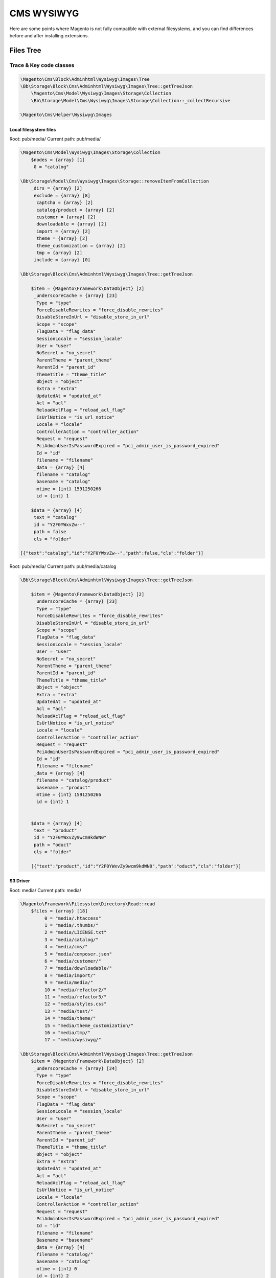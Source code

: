 .. _cms:

============
CMS WYSIWYG
============

Here are some points where Magento is not fully compatible with external filesystems, and you can find differences before and after installing extensions.

Files Tree
==========

Trace & Key code classes
-------------------------

.. code-block:: php

    \Magento\Cms\Block\Adminhtml\Wysiwyg\Images\Tree
    \Bb\Storage\Block\Cms\Adminhtml\Wysiwyg\Images\Tree::getTreeJson
        \Magento\Cms\Model\Wysiwyg\Images\Storage\Collection
        \Bb\Storage\Model\Cms\Wysiwyg\Images\Storage\Collection::_collectRecursive

    \Magento\Cms\Helper\Wysiwyg\Images



Local filesystem files
~~~~~~~~~~~~~~~~~~~~~~~~~


Root: pub/media/
Current path: pub/media/


.. code-block:: php

    \Magento\Cms\Model\Wysiwyg\Images\Storage\Collection
        $nodes = {array} [1]
         0 = "catalog"

    \Bb\Storage\Model\Cms\Wysiwyg\Images\Storage::removeItemFromCollection
        _dirs = {array} [2]
         exclude = {array} [8]
          captcha = {array} [2]
          catalog/product = {array} [2]
          customer = {array} [2]
          downloadable = {array} [2]
          import = {array} [2]
          theme = {array} [2]
          theme_customization = {array} [2]
          tmp = {array} [2]
         include = {array} [0]

    \Bb\Storage\Block\Cms\Adminhtml\Wysiwyg\Images\Tree::getTreeJson

        $item = {Magento\Framework\DataObject} [2]
         _underscoreCache = {array} [23]
          Type = "type"
          ForceDisableRewrites = "force_disable_rewrites"
          DisableStoreInUrl = "disable_store_in_url"
          Scope = "scope"
          FlagData = "flag_data"
          SessionLocale = "session_locale"
          User = "user"
          NoSecret = "no_secret"
          ParentTheme = "parent_theme"
          ParentId = "parent_id"
          ThemeTitle = "theme_title"
          Object = "object"
          Extra = "extra"
          UpdatedAt = "updated_at"
          Acl = "acl"
          ReloadAclFlag = "reload_acl_flag"
          IsUrlNotice = "is_url_notice"
          Locale = "locale"
          ControllerAction = "controller_action"
          Request = "request"
          PciAdminUserIsPasswordExpired = "pci_admin_user_is_password_expired"
          Id = "id"
          Filename = "filename"
         _data = {array} [4]
          filename = "catalog"
          basename = "catalog"
          mtime = {int} 1591250266
          id = {int} 1

        $data = {array} [4]
         text = "catalog"
         id = "Y2F0YWxvZw--"
         path = false
         cls = "folder"

    [{"text":"catalog","id":"Y2F0YWxvZw--","path":false,"cls":"folder"}]

Root: pub/media/
Current path: pub/media/catalog

.. code-block:: php

    \Bb\Storage\Block\Cms\Adminhtml\Wysiwyg\Images\Tree::getTreeJson

        $item = {Magento\Framework\DataObject} [2]
         _underscoreCache = {array} [23]
          Type = "type"
          ForceDisableRewrites = "force_disable_rewrites"
          DisableStoreInUrl = "disable_store_in_url"
          Scope = "scope"
          FlagData = "flag_data"
          SessionLocale = "session_locale"
          User = "user"
          NoSecret = "no_secret"
          ParentTheme = "parent_theme"
          ParentId = "parent_id"
          ThemeTitle = "theme_title"
          Object = "object"
          Extra = "extra"
          UpdatedAt = "updated_at"
          Acl = "acl"
          ReloadAclFlag = "reload_acl_flag"
          IsUrlNotice = "is_url_notice"
          Locale = "locale"
          ControllerAction = "controller_action"
          Request = "request"
          PciAdminUserIsPasswordExpired = "pci_admin_user_is_password_expired"
          Id = "id"
          Filename = "filename"
         _data = {array} [4]
          filename = "catalog/product"
          basename = "product"
          mtime = {int} 1591250266
          id = {int} 1


        $data = {array} [4]
         text = "product"
         id = "Y2F0YWxvZy9wcm9kdWN0"
         path = "oduct"
         cls = "folder"

        [{"text":"product","id":"Y2F0YWxvZy9wcm9kdWN0","path":"oduct","cls":"folder"}]


S3 Driver
~~~~~~~~~

Root: media/
Current path: media/

.. code-block:: php

    \Magento\Framework\Filesystem\Directory\Read::read
        $files = {array} [18]
             0 = "media/.htaccess"
             1 = "media/.thumbs/"
             2 = "media/LICENSE.txt"
             3 = "media/catalog/"
             4 = "media/cms/"
             5 = "media/composer.json"
             6 = "media/customer/"
             7 = "media/downloadable/"
             8 = "media/import/"
             9 = "media/media/"
             10 = "media/refactor2/"
             11 = "media/refactor3/"
             12 = "media/styles.css"
             13 = "media/test/"
             14 = "media/theme/"
             15 = "media/theme_customization/"
             16 = "media/tmp/"
             17 = "media/wysiwyg/"

    \Bb\Storage\Block\Cms\Adminhtml\Wysiwyg\Images\Tree::getTreeJson
        $item = {Magento\Framework\DataObject} [2]
         _underscoreCache = {array} [24]
          Type = "type"
          ForceDisableRewrites = "force_disable_rewrites"
          DisableStoreInUrl = "disable_store_in_url"
          Scope = "scope"
          FlagData = "flag_data"
          SessionLocale = "session_locale"
          User = "user"
          NoSecret = "no_secret"
          ParentTheme = "parent_theme"
          ParentId = "parent_id"
          ThemeTitle = "theme_title"
          Object = "object"
          Extra = "extra"
          UpdatedAt = "updated_at"
          Acl = "acl"
          ReloadAclFlag = "reload_acl_flag"
          IsUrlNotice = "is_url_notice"
          Locale = "locale"
          ControllerAction = "controller_action"
          Request = "request"
          PciAdminUserIsPasswordExpired = "pci_admin_user_is_password_expired"
          Id = "id"
          Filename = "filename"
          Basename = "basename"
         _data = {array} [4]
          filename = "catalog/"
          basename = "catalog"
          mtime = {int} 0
          id = {int} 2

        $data = {array} [4]
         text = "catalog"
         id = "Y2F0YWxvZy8-"
         path = "g/"
         cls = "folder"

    {"text":"catalog","id":"Y2F0YWxvZy8-","path":"g\/","cls":"folder"}

Root: media/
Current path: media/catalog/

.. code-block:: php

    \Magento\Framework\Filesystem\Directory\Read::read
        $files = {array} [1]
         0 = "media/catalog/product/"

        $result = {array} [1]
         0 = "catalog/product/"

    \Bb\Storage\Block\Cms\Adminhtml\Wysiwyg\Images\Tree::getTreeJson
        $item = {Magento\Framework\DataObject} [2]
             _underscoreCache = {array} [23]
              Type = "type"
              ForceDisableRewrites = "force_disable_rewrites"
              DisableStoreInUrl = "disable_store_in_url"
              Scope = "scope"
              FlagData = "flag_data"
              SessionLocale = "session_locale"
              User = "user"
              NoSecret = "no_secret"
              ParentTheme = "parent_theme"
              ParentId = "parent_id"
              ThemeTitle = "theme_title"
              Object = "object"
              Extra = "extra"
              UpdatedAt = "updated_at"
              Acl = "acl"
              ReloadAclFlag = "reload_acl_flag"
              IsUrlNotice = "is_url_notice"
              Locale = "locale"
              ControllerAction = "controller_action"
              Request = "request"
              PciAdminUserIsPasswordExpired = "pci_admin_user_is_password_expired"
              Id = "id"
              Filename = "filename"
             _data = {array} [4]
              filename = "catalog/product/"
              basename = "product"
              mtime = {int} 0
              id = {int} 1

        $data = {array} [4]
         text = "product"
         id = "Y2F0YWxvZy9wcm9kdWN0Lw--"
         path = "g/product/"
         cls = "folder"

    [{"text":"product","id":"Y2F0YWxvZy9wcm9kdWN0Lw--","path":"g\/product\/","cls":"folder"}]



